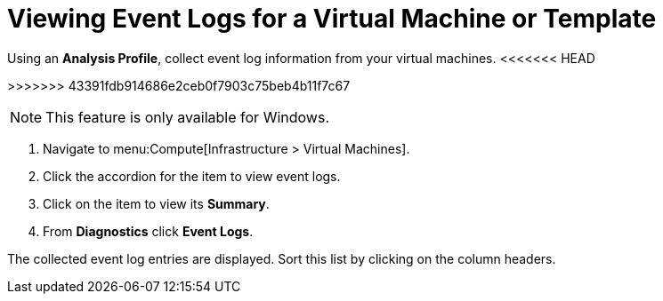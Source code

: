 [[_to_view_event_logs]]
= Viewing Event Logs for a Virtual Machine or Template

Using an *Analysis Profile*, collect event log information from your virtual machines.
<<<<<<< HEAD
ifdef::cmfe[See section link:https://access.redhat.com/documentation/en/red-hat-cloudforms/4.2/general-configuration/#profiles[Setting a Default Analysis Profile] in the General Configuration guide.]
=======
ifdef::cmfe[See link:https://access.redhat.com/documentation/en/red-hat-cloudforms/4.1/general-configuration/#profiles[Setting a Default Analysis Profile] in _General Configuration_.]
>>>>>>> 43391fdb914686e2ceb0f7903c75beb4b11f7c67
ifdef::miq[See "Setting a Default Analysis Profile" in _General Configuration_.]

[NOTE]
====
This feature is only available for Windows.
====
. Navigate to menu:Compute[Infrastructure > Virtual Machines].
. Click the accordion for the item to view event logs.
. Click on the item to view its *Summary*.
. From *Diagnostics* click *Event Logs*.

The collected event log entries are displayed.
Sort this list by clicking on the column headers.






